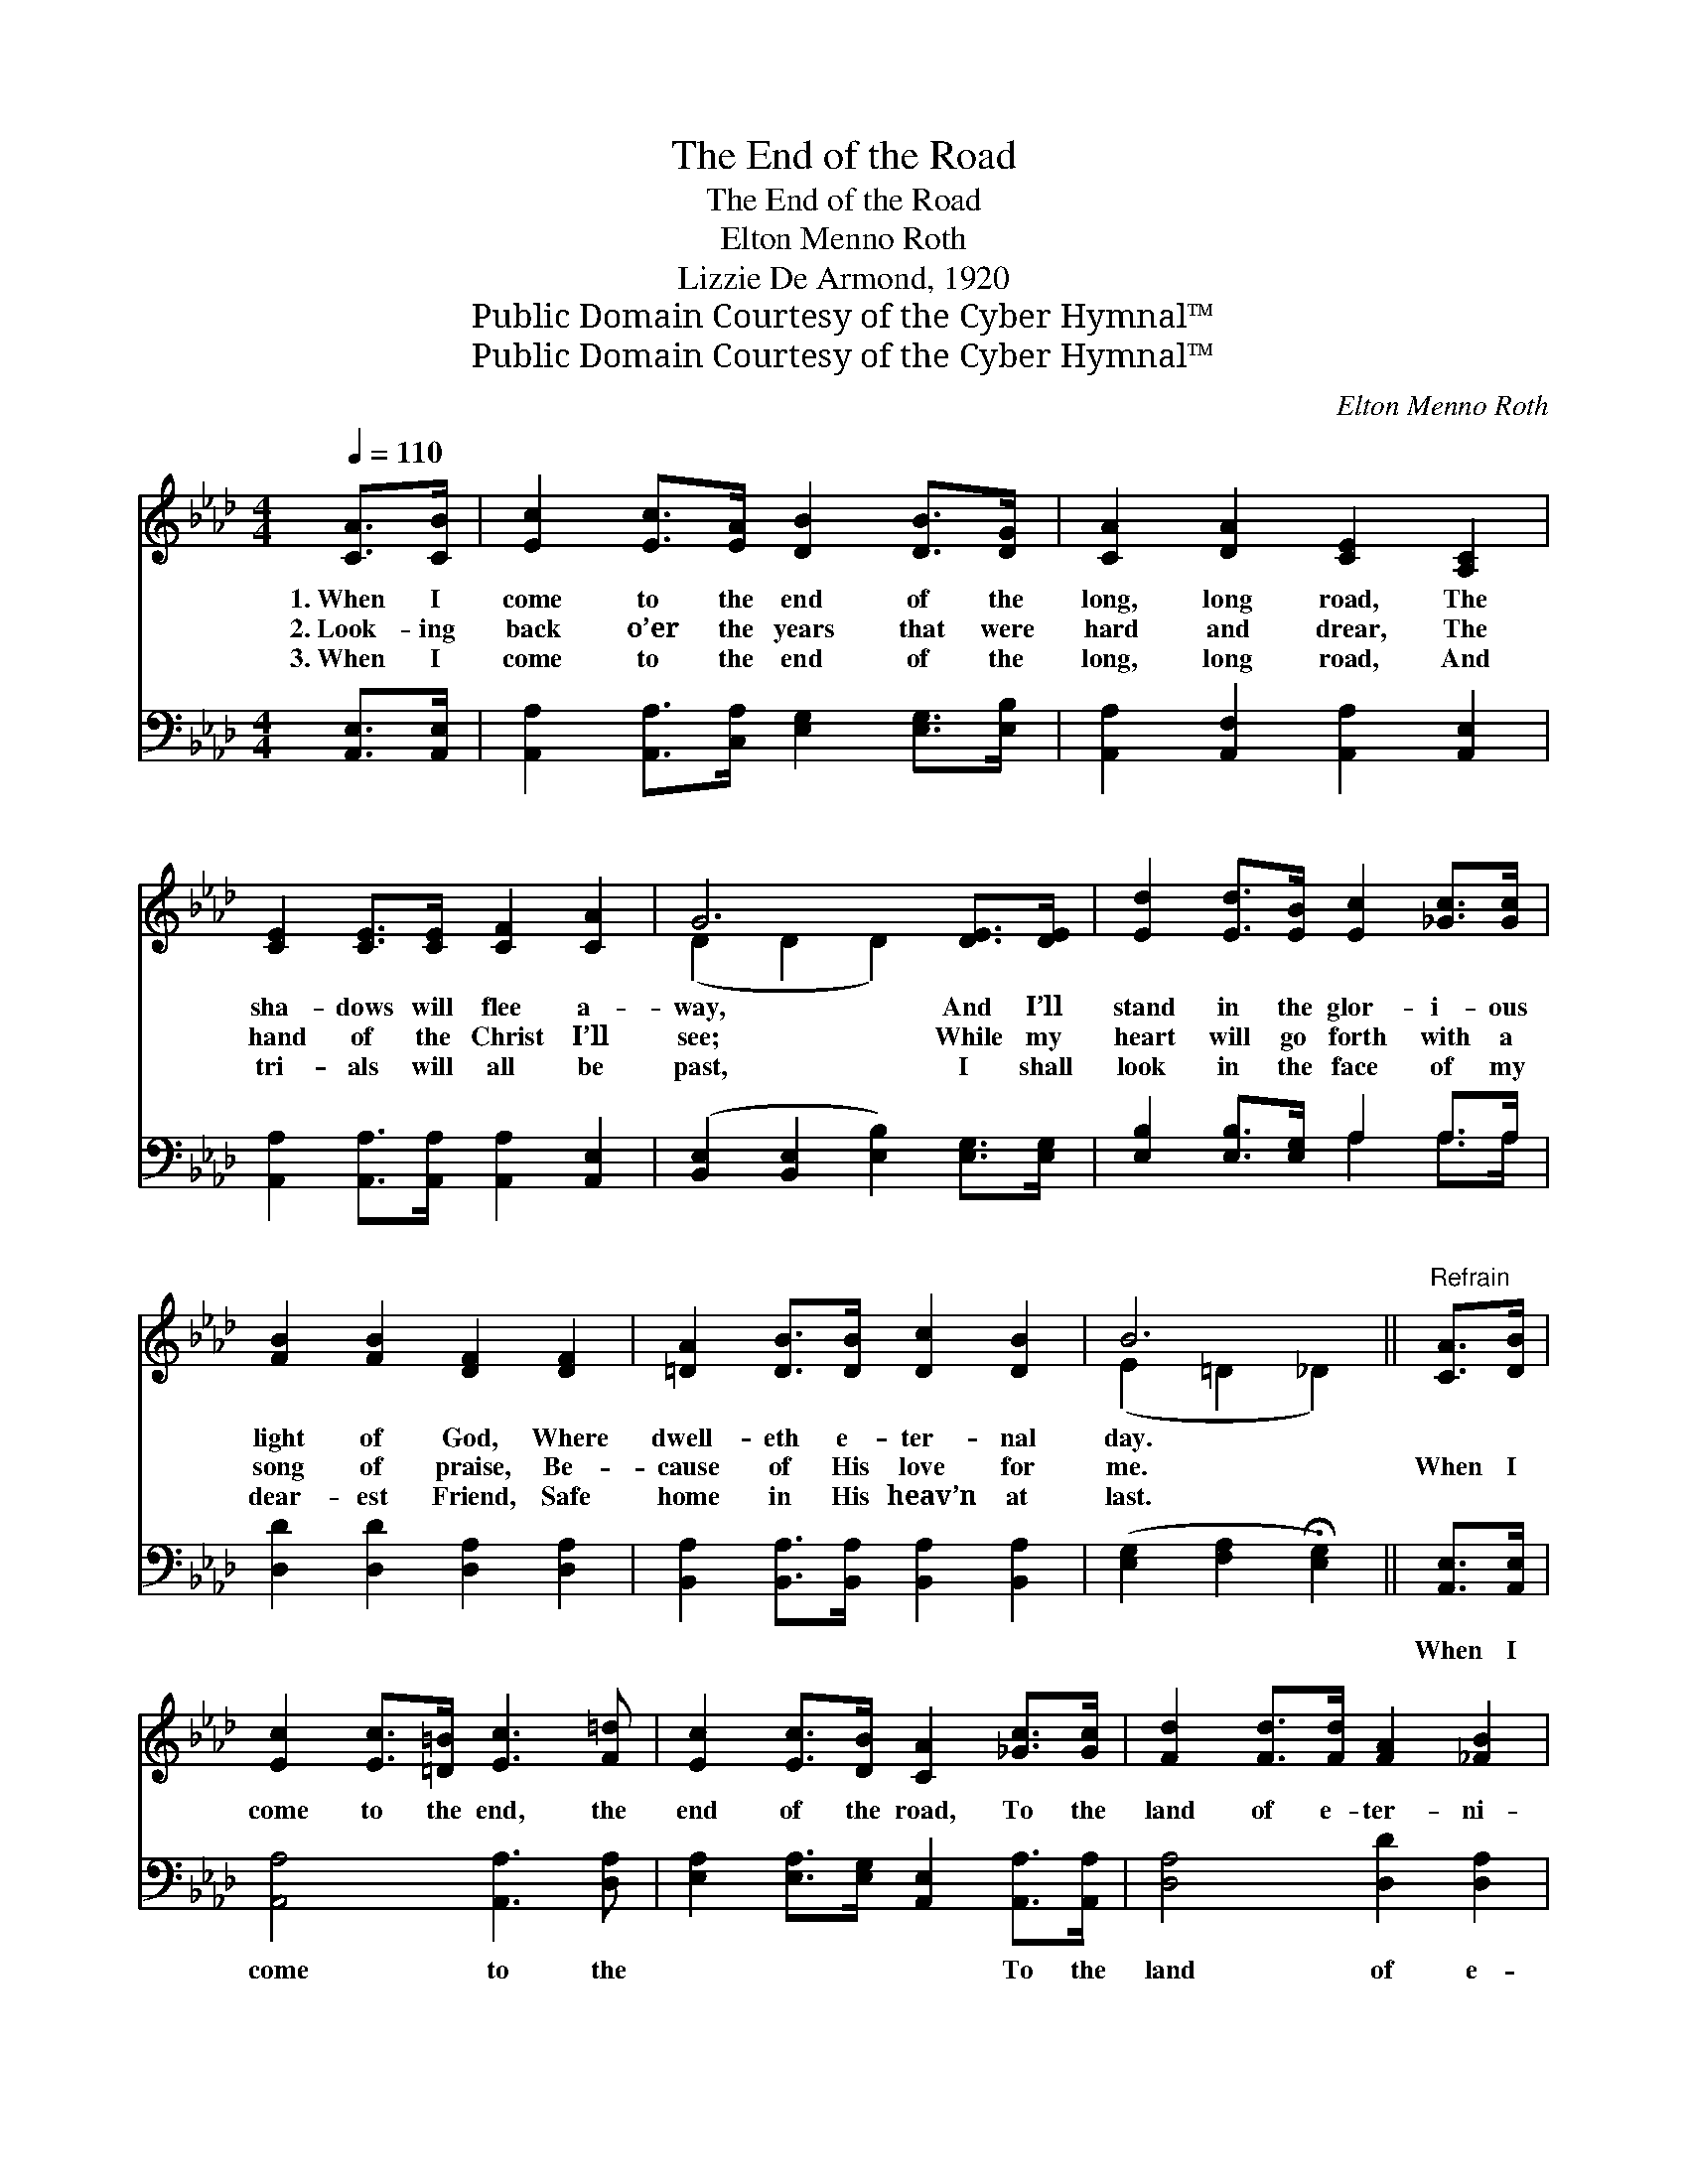 X:1
T:The End of the Road
T:The End of the Road
T:Elton Menno Roth
T:Lizzie De Armond, 1920
T:Public Domain Courtesy of the Cyber Hymnal™
T:Public Domain Courtesy of the Cyber Hymnal™
C:Elton Menno Roth
Z:Public Domain
Z:Courtesy of the Cyber Hymnal™
%%score ( 1 2 ) ( 3 4 )
L:1/8
Q:1/4=110
M:4/4
K:Ab
V:1 treble 
V:2 treble 
V:3 bass 
V:4 bass 
V:1
 [CA]>[CB] | [Ec]2 [Ec]>[EA] [DB]2 [DB]>[DG] | [CA]2 [DA]2 [CE]2 [A,C]2 | %3
w: 1.~When I|come to the end of the|long, long road, The|
w: 2.~Look- ing|back o’er the years that were|hard and drear, The|
w: 3.~When I|come to the end of the|long, long road, And|
 [CE]2 [CE]>[CE] [CF]2 [CA]2 | G6 [DE]>[DE] | [Ed]2 [Ed]>[EB] [Ec]2 [_Gc]>[Gc] | %6
w: sha- dows will flee a-|way, And I’ll|stand in the glor- i- ous|
w: hand of the Christ I’ll|see; While my|heart will go forth with a|
w: tri- als will all be|past, I shall|look in the face of my|
 [FB]2 [FB]2 [DF]2 [DF]2 | [=DA]2 [DB]>[DB] [Dc]2 [DB]2 | B6 ||"^Refrain" [CA]>[DB] | %10
w: light of God, Where|dwell- eth e- ter- nal|day.||
w: song of praise, Be-|cause of His love for|me.|When I|
w: dear- est Friend, Safe|home in His heav’n at|last.||
 [Ec]2 [Ec]>[=D=B] [Ec]3 [F=d] | [Ec]2 [Ec]>[DB] [CA]2 [_Gc]>[Gc] | [Fd]2 [Fd]>[Fd] [FA]2 [_FB]2 | %13
w: |||
w: come to the end, the|end of the road, To the|land of e- ter- ni-|
w: |||
 [Ec]6 [Ec]>[Ed] | [Ae]2 [Ae]>[A=d] [Ae]3 [Af] |"^riten." [Ae]2 [Ec]2 !fermata![=DA]3 [DB] | %16
w: |||
w: ty, When I|come to the end of|life’s long road, The|
w: |||
 [Ec]2 [Ec]>[CA] [DB]2 [DB]2 | [CA]6 |] %18
w: ||
w: face of my Lord I’ll|see.|
w: ||
V:2
 x2 | x8 | x8 | x8 | (D2 D2 D2) x2 | x8 | x8 | x8 | (E2 =D2 _D2) || x2 | x8 | x8 | x8 | x8 | x8 | %15
 x8 | x8 | x6 |] %18
V:3
 [A,,E,]>[A,,E,] | [A,,A,]2 [A,,A,]>[C,A,] [E,G,]2 [E,G,]>[E,B,] | %2
w: ~ ~|~ ~ ~ ~ ~ ~|
 [A,,A,]2 [A,,F,]2 [A,,A,]2 [A,,E,]2 | [A,,A,]2 [A,,A,]>[A,,A,] [A,,A,]2 [A,,E,]2 | %4
w: ~ ~ ~ ~|~ ~ ~ ~ ~|
 ([B,,E,]2 [B,,E,]2 [E,B,]2) [E,G,]>[E,G,] | [E,B,]2 [E,B,]>[E,G,] A,2 A,>A, | %6
w: ~ * * ~ ~|~ ~ ~ ~ ~ ~|
 [D,D]2 [D,D]2 [D,A,]2 [D,A,]2 | [B,,A,]2 [B,,A,]>[B,,A,] [B,,A,]2 [B,,A,]2 | %8
w: ~ ~ ~ ~|~ ~ ~ ~ ~|
 ([E,G,]2 [F,A,]2 !fermata![E,G,]2) || [A,,E,]>[A,,E,] | [A,,A,]4 [A,,A,]3 [D,A,] | %11
w: ~ * *|When I|come to the|
 [E,A,]2 [E,A,]>[E,G,] [A,,E,]2 [A,,A,]>[A,,A,] | [D,A,]4 [D,D]2 [D,A,]2 | %13
w: ~ ~ ~ ~ To the|land of e-|
 [A,,A,]2 [A,,A,]2 [A,,A,]2 A,>[A,B,] | [A,C]2 [A,C]>[A,=B,] [A,C]3 [D,D] | %15
w: ter- ni- ty, * *||
 [E,C]2 [G,A,]2 !fermata![F,B,]3 [F,A,] | [E,A,]2 [E,A,]>[E,A,] [E,G,]2 [E,G,]2 | [A,,A,]6 |] %18
w: |||
V:4
 x2 | x8 | x8 | x8 | x8 | x4 A,2 A,>A, | x8 | x8 | x6 || x2 | x8 | x8 | x8 | x6 A,3/2 x/ | x8 | %15
 x8 | x8 | x6 |] %18

